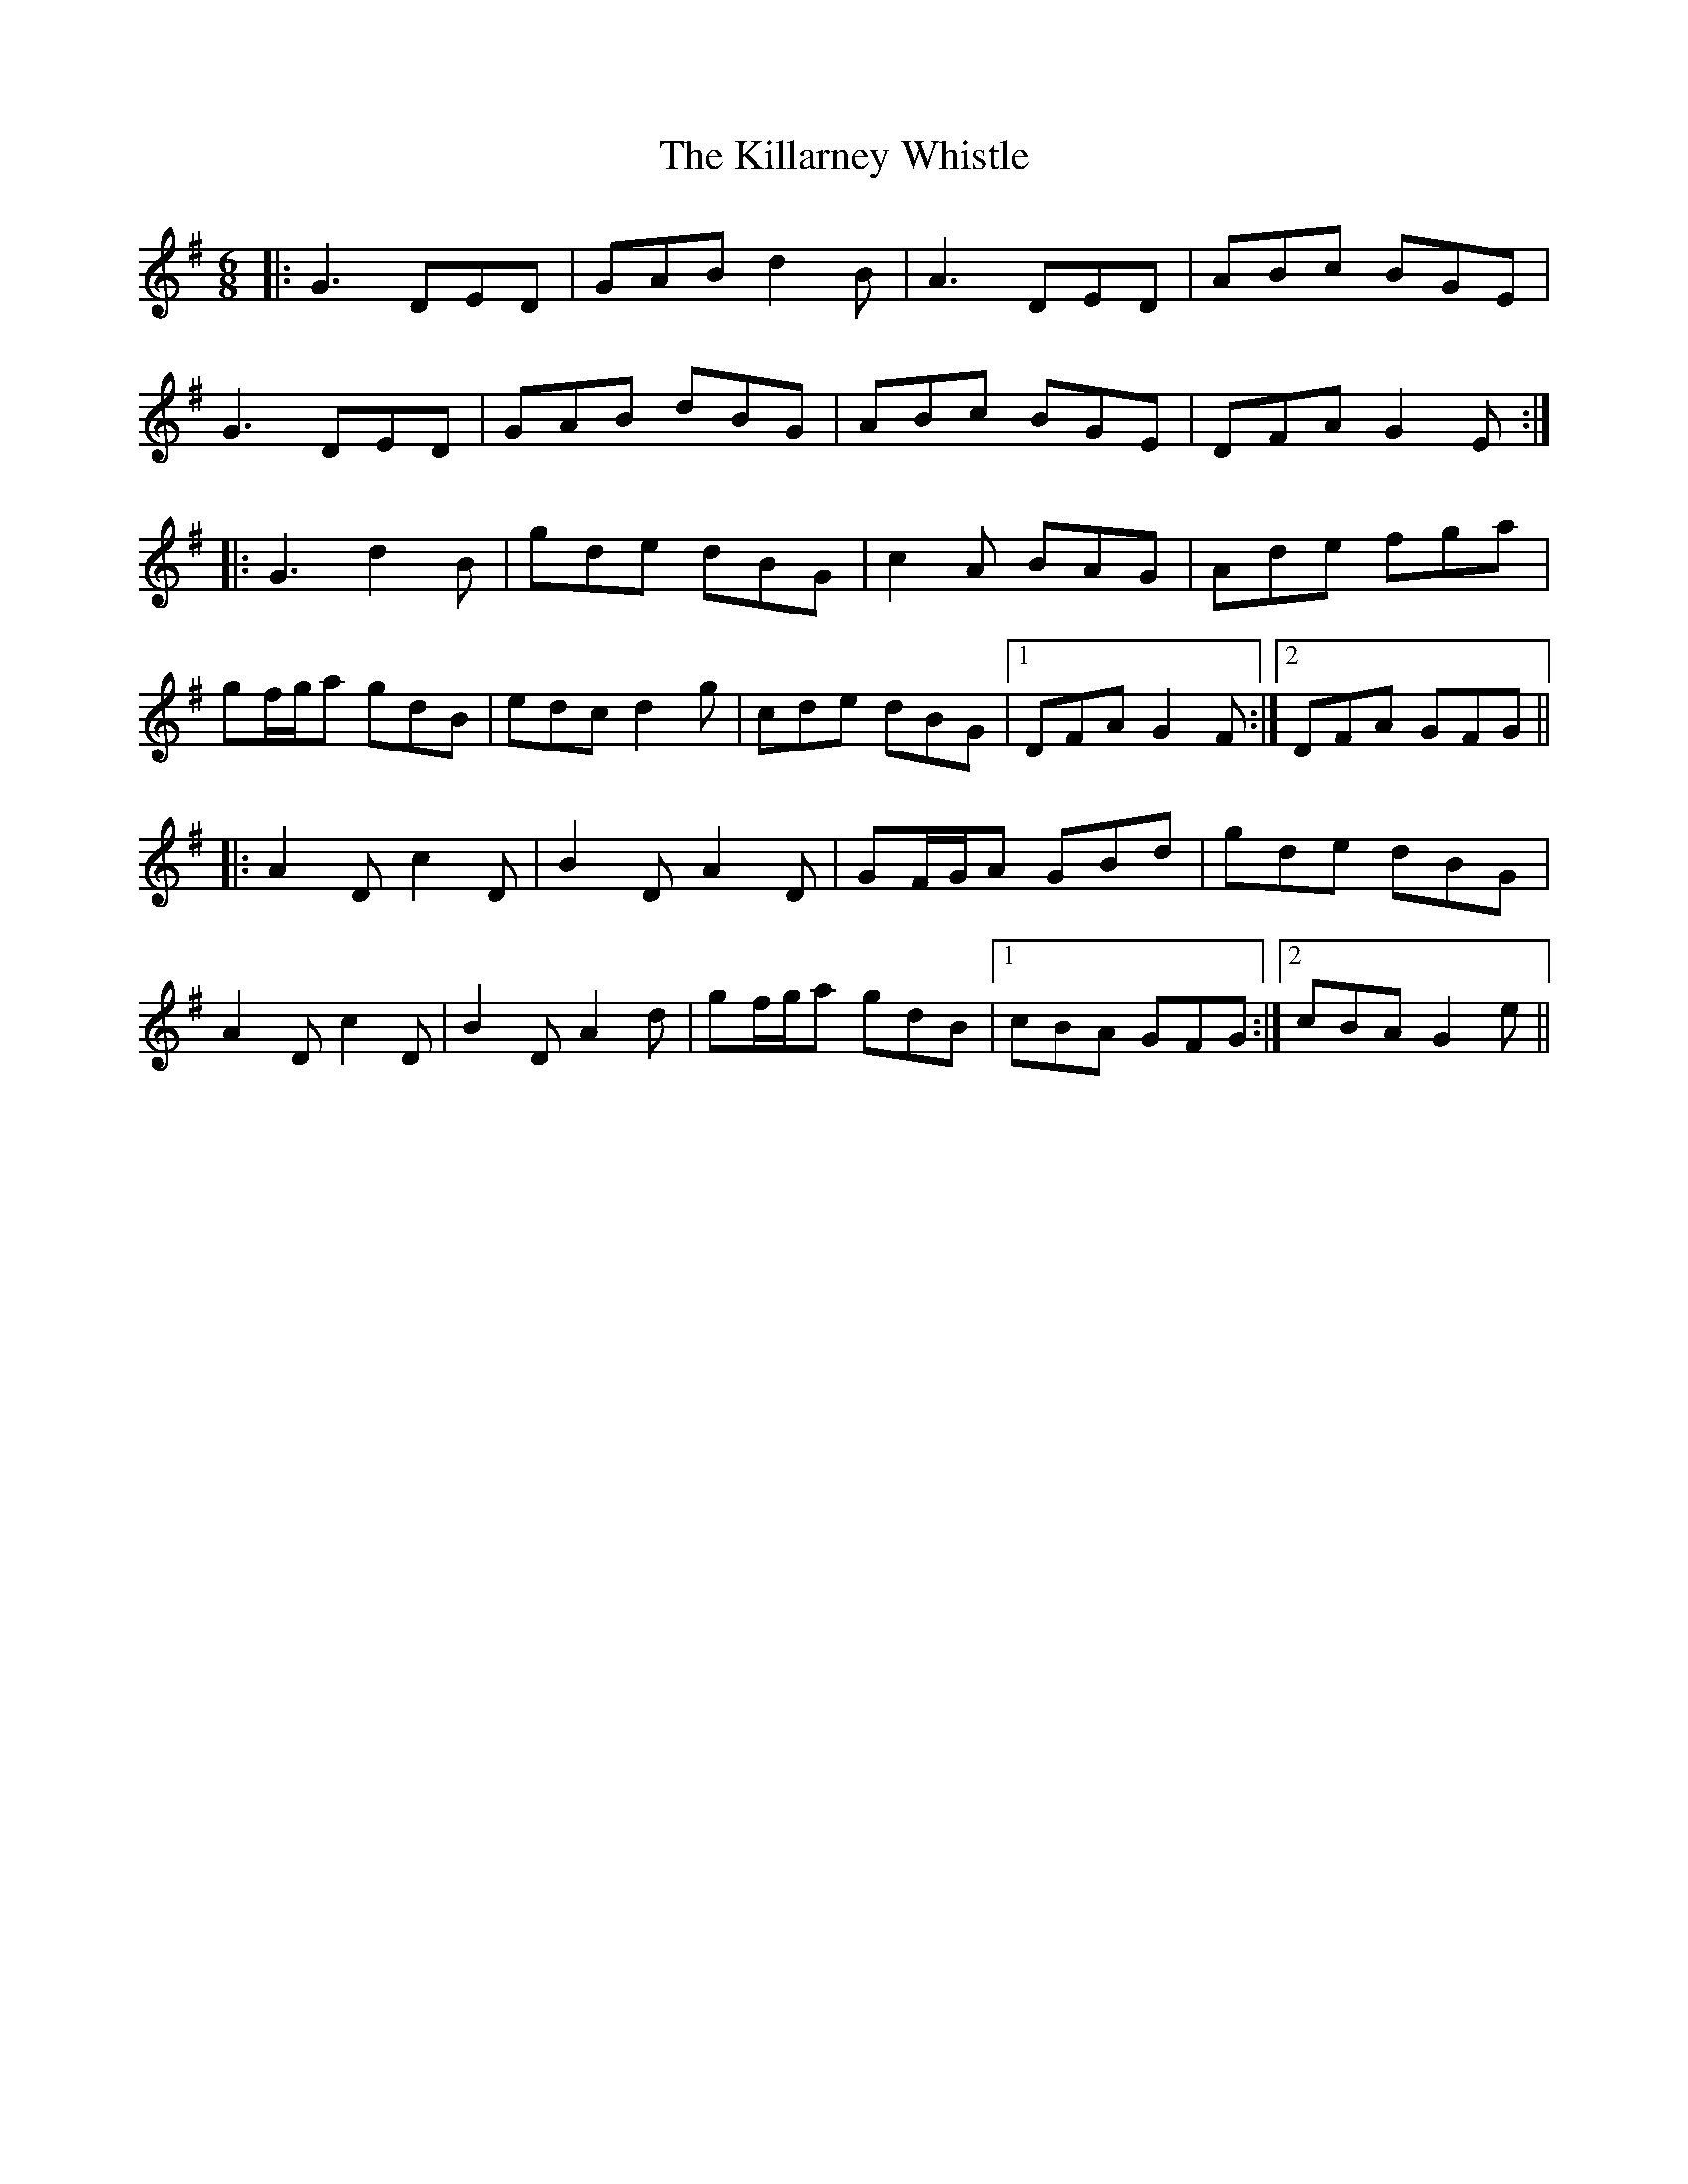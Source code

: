 X: 21603
T: Killarney Whistle, The
R: jig
M: 6/8
K: Gmajor
|:G3 DED|GAB d2 B|A3 DED|ABc BGE|
G3 DED|GAB dBG|ABc BGE|DFA G2 E:|
|:G3 d2 B|gde dBG|c2 A BAG|Ade fga|
gf/g/a gdB|edc d2 g|cde dBG|1 DFA G2 F:|2 DFA GFG||
|:A2 D c2 D|B2 D A2 D|GF/G/A GBd|gde dBG|
A2 D c2 D|B2 D A2 d|gf/g/a gdB|1 cBA GFG:|2 cBA G2 e||

